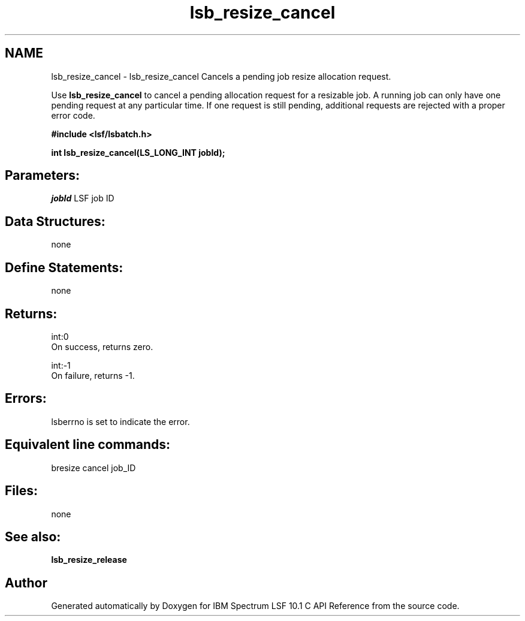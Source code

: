 .TH "lsb_resize_cancel" 3 "10 Jun 2021" "Version 10.1" "IBM Spectrum LSF 10.1 C API Reference" \" -*- nroff -*-
.ad l
.nh
.SH NAME
lsb_resize_cancel \- lsb_resize_cancel 
Cancels a pending job resize allocation request.
.PP
Use \fBlsb_resize_cancel\fP to cancel a pending allocation request for a resizable job. A running job can only have one pending request at any particular time. If one request is still pending, additional requests are rejected with a proper error code.
.PP
\fB#include <lsf/lsbatch.h>\fP
.PP
\fB int lsb_resize_cancel(LS_LONG_INT jobId);\fP
.PP
.SH "Parameters:"
\fIjobId\fP LSF job ID
.PP
.SH "Data Structures:" 
.PP
none
.PP
.SH "Define Statements:" 
.PP
none
.PP
.SH "Returns:"
int:0 
.br
 On success, returns zero. 
.PP
int:-1 
.br
 On failure, returns -1.
.PP
.SH "Errors:" 
.PP
lsberrno is set to indicate the error.
.PP
.SH "Equivalent line commands:" 
.PP
bresize cancel job_ID
.PP
.SH "Files:" 
.PP
none
.PP
.SH "See also:"
\fBlsb_resize_release\fP 
.PP

.SH "Author"
.PP 
Generated automatically by Doxygen for IBM Spectrum LSF 10.1 C API Reference from the source code.
